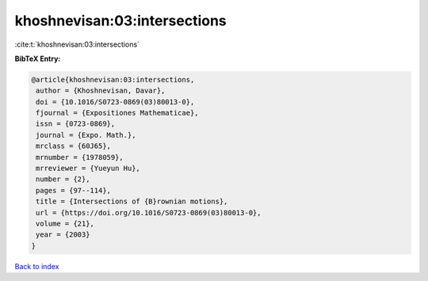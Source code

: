 khoshnevisan:03:intersections
=============================

:cite:t:`khoshnevisan:03:intersections`

**BibTeX Entry:**

.. code-block:: bibtex

   @article{khoshnevisan:03:intersections,
    author = {Khoshnevisan, Davar},
    doi = {10.1016/S0723-0869(03)80013-0},
    fjournal = {Expositiones Mathematicae},
    issn = {0723-0869},
    journal = {Expo. Math.},
    mrclass = {60J65},
    mrnumber = {1978059},
    mrreviewer = {Yueyun Hu},
    number = {2},
    pages = {97--114},
    title = {Intersections of {B}rownian motions},
    url = {https://doi.org/10.1016/S0723-0869(03)80013-0},
    volume = {21},
    year = {2003}
   }

`Back to index <../By-Cite-Keys.rst>`_
